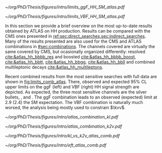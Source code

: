 :PROPERTIES:
:CUSTOM_ID: sec:atlas_results
:END:

#+NAME: fig:limits_comb_atlas
#+CAPTION: Observed and expected 95% CL upper limits on the signal strength for the inclusive \ac{ggF} HH (left) and \ac{VBF} HH production (right) from the \bbtt{}, \bbgg{}, \bbbb{}, multilepton and \bbll{} decay channels, and their statistical combination. The \ac{ggF} or \ac{VBF} HH production cross-section is fixed to the SM predicted value for $\mh=125\,\si{\GeV}$ when deriving limits on the respective signal strength. The expected limit, along with the $\pm1\sigma$ and $\pm2\sigma$ bands, is calculated under the assumption of no HH process and with all NPs profiled to the observed data. Taken from [[cite:&atlas_hh_comb]].
#+BEGIN_figure
#+ATTR_LATEX: :width .5\textwidth :center
[[~/org/PhD/Thesis/figures/intro/limits_ggF_HH_SM_atlas.pdf]]
#+ATTR_LATEX: :width .5\textwidth :center
[[~/org/PhD/Thesis/figures/intro/limits_VBF_HH_SM_atlas.pdf]]
#+END_figure

In this section we provide a brief overview on the most up-to-date results obtained by \ac{ATLAS} on HH production.
Results can be compared with the \ac{CMS} ones presented in [[ref:sec:direct_searches,sec:indirect_searches]].
Many of the results presented are also used for the \ac{CMS} and \ac{ATLAS} combinations in [[#sec:combinations]].
The channels covered are virtually the same covered by \ac{CMS}, but ocasionally organized differently: \hhbbbb{} resolved [[cite:&atlas_hh_bbbb_res]] and boosted [[cite:&atlas_hh_bbbb_boost]], \hhbbtt{} [[cite:&atlas_hh_bbtt]], \hhbbgg{} [[cite:&atlas_hh_bbgg]], \hhbbll{} [[cite:&atlas_hh_bbll]] and combined multileptonic decays [[cite:&atlas_hh_multileptons]].

Recent combined results from the most sensitive searches with full \run{2} data are shown in [[fig:limits_comb_atlas]].
There, observed and expected 95% \ac{CL} upper limits on the \ac{ggF} (left) and \ac{VBF} (right) HH signal strength are depicted.
As expected, the three most sensitive channels are the silver bullets, \bbbb{}, \bbgg{} and \bbtt{}.
The \ac{ggF} combination leads to an observed (expected) limit at 2.9 (2.4) the \ac{SM} expectation.
The \ac{VBF} combination is naturally much worsed, the analysis being mostly used to constrain $\kvv$.

#+NAME: fig:scan_comb_atlas
#+CAPTION: Observed (solid lines) and expected (dashed lines) 95% CL exclusion limits on the HH production cross-sections of the inclusive \ac{ggF} and \ac{VBF} processes as a function of $\kl$ (left) and the \ac{VBF} process as a function of $\kvv$ (right), for the \bbgg{} (purple), \bbtt{} (green), multilepton (cyan), \bbbb{} (blue) and \bbll{} (brown) decay channels and their combination (black). The expected limits assume no HH production or no \ac{VBF} HH production, respectively. The \ac{ggF} HH production cross-section is assumed to be as predicted by the SM in the right plot. The red line shows the theory prediction for the \ac{ggF} and \ac{VBF} HH production cross-section as a function of $\kl$ (left), and the predicted \ac{VBF} HH cross-section as a function of $\kvv$ (right). The bands surrounding the red cross-section lines indicate the theoretical uncertainties on the predicted cross-sections. Taken from [[cite:&atlas_hh_comb]].
#+BEGIN_figure
#+ATTR_LATEX: :width .5\textwidth :center
[[~/org/PhD/Thesis/figures/intro/atlas_combination_kl.pdf]]
#+ATTR_LATEX: :width .5\textwidth :center
[[~/org/PhD/Thesis/figures/intro/atlas_combination_k2v.pdf]]
#+END_figure

#+NAME: fig:kl_vs_k2v_atlas
#+CAPTION: Expected 95% CL contours in the $\kvv{}–kl{}$ plane, corresponding to the individual decay channels and their combination, are illustrated using dashed lines. The observed contour from the combined results is depicted by a solid black line. The \ac{SM} prediction is marked by a star, and the combined best-fit value is indicated by a cross. Taken from [[cite:&atlas_hh_comb]].
#+BEGIN_figure
#+ATTR_LATEX: :width .5\textwidth :center
[[~/org/PhD/Thesis/figures/intro/kl_vs_k2v_atlas_comb.pdf]]
#+END_figure

#+NAME: fig:xsec_atlas
#+CAPTION: Observed and expected 95% CL combined upper limits on the cross-section for the \ac{SM} and seven \ac{BSM} HEFT benchmarks in the ggF process, describing representative signal kinematics and $\mhh$ shape features obtained by varying multiple \ac{HEFT} coefficients. The expected limits from the \bbtt{}, \bbgg{} and \bbbb{} decay channels are presented as well. Theoretical predictions, estimated using specific sets of coefficient values defined in the benchmarks, are shown as red cross dots. Taken from [[cite:&atlas_hh_comb]].
#+BEGIN_figure
#+ATTR_LATEX: :width .5\textwidth :center
[[~/org/PhD/Thesis/figures/intro/eft_atlas_comb.pdf]]
#+END_figure
